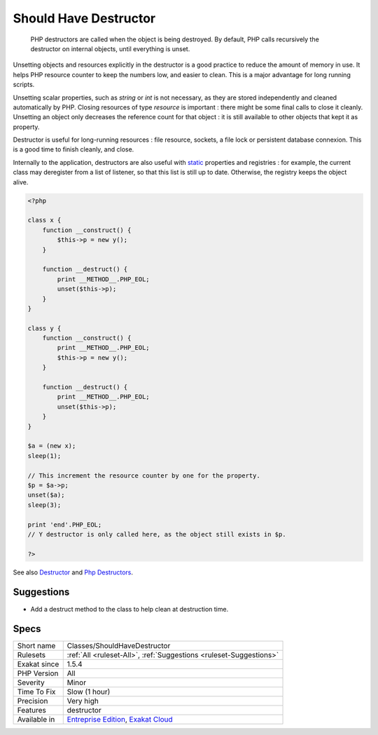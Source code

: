 .. _classes-shouldhavedestructor:

.. _should-have-destructor:

Should Have Destructor
++++++++++++++++++++++

  PHP destructors are called when the object is being destroyed. By default, PHP calls recursively the destructor on internal objects, until everything is unset.

Unsetting objects and resources explicitly in the destructor is a good practice to reduce the amount of memory in use. It helps PHP resource counter to keep the numbers low, and easier to clean. This is a major advantage for long running scripts.

Unsetting scalar properties, such as `string` or `int` is not necessary, as they are stored independently and cleaned automatically by PHP. Closing resources of type `resource` is important : there might be some final calls to close it cleanly. Unsetting an object only decreases the reference count for that object : it is still available to other objects that kept it as property.

Destructor is useful for long-running resources : file resource, sockets, a file lock or persistent database connexion. This is a good time to finish cleanly, and close.

Internally to the application, destructors are also useful with `static <https://www.php.net/manual/en/language.oop5.static.php>`_ properties and registries : for example, the current class may deregister from a list of listener, so that this list is still up to date. Otherwise, the registry keeps the object alive.

.. code-block:: php
   
   <?php
   
   class x {
       function __construct() {
           $this->p = new y();
       }
   
       function __destruct() {
           print __METHOD__.PHP_EOL;
           unset($this->p);
       }
   }
   
   class y {
       function __construct() {
           print __METHOD__.PHP_EOL;
           $this->p = new y();
       }
   
       function __destruct() {
           print __METHOD__.PHP_EOL;
           unset($this->p);
       }
   }
   
   $a = (new x);
   sleep(1);
   
   // This increment the resource counter by one for the property.
   $p = $a->p;
   unset($a);
   sleep(3);
   
   print 'end'.PHP_EOL;
   // Y destructor is only called here, as the object still exists in $p.
   
   ?>

See also `Destructor <https://www.php.net/manual/en/language.oop5.decon.php#language.oop5.decon.destructor>`_ and `Php Destructors <https://stackoverflow.com/questions/3566155/php-destructors>`_.


Suggestions
___________

* Add a destruct method to the class to help clean at destruction time.




Specs
_____

+--------------+-------------------------------------------------------------------------------------------------------------------------+
| Short name   | Classes/ShouldHaveDestructor                                                                                            |
+--------------+-------------------------------------------------------------------------------------------------------------------------+
| Rulesets     | :ref:`All <ruleset-All>`, :ref:`Suggestions <ruleset-Suggestions>`                                                      |
+--------------+-------------------------------------------------------------------------------------------------------------------------+
| Exakat since | 1.5.4                                                                                                                   |
+--------------+-------------------------------------------------------------------------------------------------------------------------+
| PHP Version  | All                                                                                                                     |
+--------------+-------------------------------------------------------------------------------------------------------------------------+
| Severity     | Minor                                                                                                                   |
+--------------+-------------------------------------------------------------------------------------------------------------------------+
| Time To Fix  | Slow (1 hour)                                                                                                           |
+--------------+-------------------------------------------------------------------------------------------------------------------------+
| Precision    | Very high                                                                                                               |
+--------------+-------------------------------------------------------------------------------------------------------------------------+
| Features     | destructor                                                                                                              |
+--------------+-------------------------------------------------------------------------------------------------------------------------+
| Available in | `Entreprise Edition <https://www.exakat.io/entreprise-edition>`_, `Exakat Cloud <https://www.exakat.io/exakat-cloud/>`_ |
+--------------+-------------------------------------------------------------------------------------------------------------------------+


